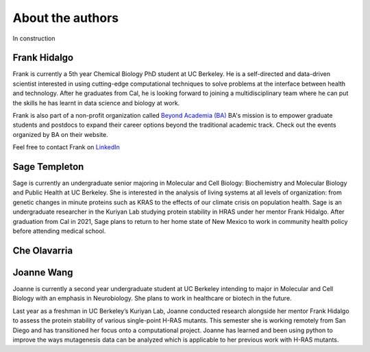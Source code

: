 About the authors
==================

In construction

Frank Hidalgo
--------------
Frank is currently a 5th year Chemical Biology PhD student at UC Berkeley. He is a self-directed and data-driven scientist interested in using cutting-edge computational techniques to solve problems at the interface between health and technology. After he graduates from Cal, he is looking forward to joining a multidisciplinary team where he can put the skills he has learnt in data science and biology at work.

Frank is also part of a non-profit organization called `Beyond Academia (BA) <https://beyondacademia.berkeley.edu/>`_ BA's mission is to empower graduate students and postdocs to expand their career options beyond the traditional academic track. Check out the events organized by BA on their website.

Feel free to contact Frank on `LinkedIn <https://www.linkedin.com/in/frankhidalgo/>`_ 



Sage Templeton
---------------
Sage is currently an undergraduate senior majoring in Molecular and Cell Biology: Biochemistry and Molecular Biology and Public Health at UC Berkeley. She is interested in the analysis of living systems at all levels of organization: from genetic changes in minute proteins such as KRAS to the effects of our climate crisis on population health. Sage is an undergraduate researcher in the Kuriyan Lab studying protein stability in HRAS under her mentor Frank Hidalgo. After graduation from Cal in 2021, Sage plans to return to her home state of New Mexico to work in community health policy before attending medical school. 

Che Olavarria
---------------

Joanne Wang
-------------
Joanne is currently a second year undergraduate student at UC Berkeley intending to major in Molecular and Cell Biology with an emphasis in Neurobiology. She plans to work in healthcare or biotech in the future.

Last year as a freshman in UC Berkeley’s Kuriyan Lab, Joanne conducted research alongside her mentor Frank Hidalgo to assess the protein stability of various single-point H-RAS mutants. This semester she is working remotely from San Diego and has transitioned her focus onto a computational project. Joanne has learned and been using python to improve the ways mutagenesis data can be analyzed which is applicable to her previous work with H-RAS mutants. 